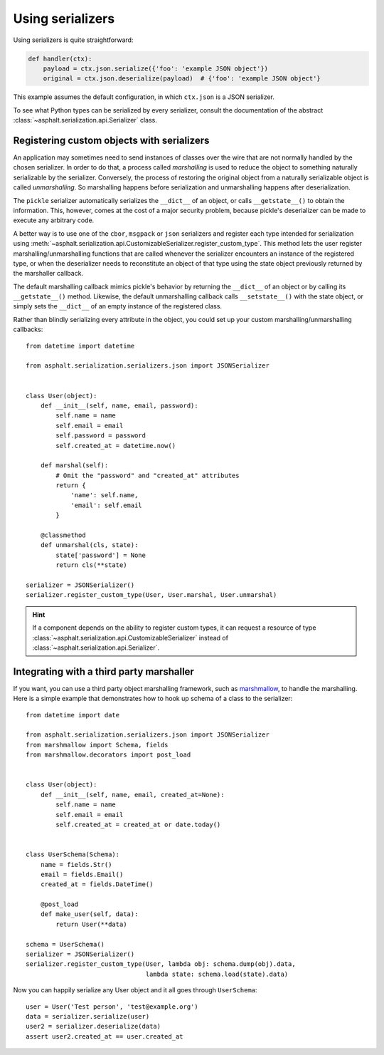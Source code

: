 Using serializers
=================

Using serializers is quite straightforward:

.. code:: python

    def handler(ctx):
        payload = ctx.json.serialize({'foo': 'example JSON object'})
        original = ctx.json.deserialize(payload)  # {'foo': 'example JSON object'}

This example assumes the default configuration, in which ``ctx.json`` is a JSON serializer.

To see what Python types can be serialized by every serializer, consult the documentation of the
abstract :class:`~asphalt.serialization.api.Serializer` class.


Registering custom objects with serializers
-------------------------------------------

An application may sometimes need to send instances of classes over the wire that are not normally
handled by the chosen serializer. In order to do that, a process called *marshalling* is used to
reduce the object to something naturally serializable by the serializer. Conversely, the process
of restoring the original object from a naturally serializable object is called *unmarshalling*.
So marshalling happens before serialization and unmarshalling happens after deserialization.

The ``pickle`` serializer automatically serializes the ``__dict__`` of an object, or calls
``__getstate__()`` to obtain the information. This, however, comes at the cost of a major security
problem, because pickle's deserializer can be made to execute any arbitrary code.

A better way is to use one of the ``cbor``, ``msgpack`` or ``json`` serializers and register each
type intended for serialization using
:meth:`~asphalt.serialization.api.CustomizableSerializer.register_custom_type`. This method lets
the user register marshalling/unmarshalling functions that are called whenever the serializer
encounters an instance of the registered type, or when the deserializer needs to reconstitute an
object of that type using the state object previously returned by the marshaller callback.

The default marshalling callback mimics pickle's behavior by returning the ``__dict__`` of an
object or by calling its ``__getstate__()`` method. Likewise, the default unmarshalling callback
calls ``__setstate__()`` with the state object, or simply sets the ``__dict__`` of an empty
instance of the registered class.

Rather than blindly serializing every attribute in the object, you could set up your custom
marshalling/unmarshalling callbacks::

    from datetime import datetime

    from asphalt.serialization.serializers.json import JSONSerializer


    class User(object):
        def __init__(self, name, email, password):
            self.name = name
            self.email = email
            self.password = password
            self.created_at = datetime.now()

        def marshal(self):
            # Omit the "password" and "created_at" attributes
            return {
                'name': self.name,
                'email': self.email
            }

        @classmethod
        def unmarshal(cls, state):
            state['password'] = None
            return cls(**state)

    serializer = JSONSerializer()
    serializer.register_custom_type(User, User.marshal, User.unmarshal)

.. hint:: If a component depends on the ability to register custom types, it can request a resource
 of type :class:`~asphalt.serialization.api.CustomizableSerializer` instead of
 :class:`~asphalt.serialization.api.Serializer`.

Integrating with a third party marshaller
-----------------------------------------

If you want, you can use a third party object marshalling framework, such as marshmallow_, to
handle the marshalling. Here is a simple example that demonstrates how to hook up schema of a
class to the serializer::

    from datetime import date

    from asphalt.serialization.serializers.json import JSONSerializer
    from marshmallow import Schema, fields
    from marshmallow.decorators import post_load


    class User(object):
        def __init__(self, name, email, created_at=None):
            self.name = name
            self.email = email
            self.created_at = created_at or date.today()


    class UserSchema(Schema):
        name = fields.Str()
        email = fields.Email()
        created_at = fields.DateTime()

        @post_load
        def make_user(self, data):
            return User(**data)

    schema = UserSchema()
    serializer = JSONSerializer()
    serializer.register_custom_type(User, lambda obj: schema.dump(obj).data,
                                    lambda state: schema.load(state).data)

Now you can happily serialize any User object and it all goes through ``UserSchema``::

    user = User('Test person', 'test@example.org')
    data = serializer.serialize(user)
    user2 = serializer.deserialize(data)
    assert user2.created_at == user.created_at


.. _marshmallow: http://marshmallow.readthedocs.io/en/latest/
